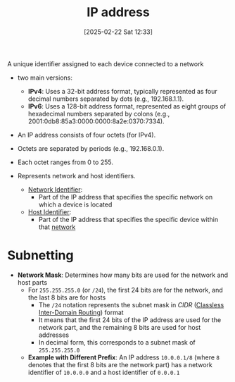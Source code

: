 :PROPERTIES:
:ID:       501f24ff-9d35-41f8-911b-832c89114c51
:END:
#+title: IP address
#+date: [2025-02-22 Sat 12:33]
#+startup: overview

A unique identifier assigned to each device connected to a network
- two main versions:
  - *IPv4*: Uses a 32-bit address format, typically represented as four decimal numbers separated by dots (e.g., 192.168.1.1).
  - *IPv6*: Uses a 128-bit address format, represented as eight groups of hexadecimal numbers separated by colons (e.g., 2001:0db8:85a3:0000:0000:8a2e:0370:7334).

- An IP address consists of four octets (for IPv4).
- Octets are separated by periods (e.g., 192.168.0.1).
- Each octet ranges from 0 to 255.

- Represents network and host identifiers.
  - [[id:964af5c1-3ed9-4a84-9c59-523e297d3fee][Network Identifier]]:
    - Part of the IP address that specifies the specific network on which a device is located
  - [[id:9b93a3ab-a3f3-467c-9908-69487ab8639c][Host Identifier]]:
    - Part of the IP address that specifies the specific device within that [[id:8bad3b36-2ee6-4824-acc6-edd51b19724e][network]]



* Subnetting
- *Network Mask*: Determines how many bits are used for the network and host parts
  - For =255.255.255.0= (or =/24=), the first 24 bits are for the network, and the last 8 bits are for hosts
    - The =/24= notation represents the subnet mask in /CIDR/ ([[https://aws.amazon.com/what-is/cidr/#:~:text=Classless%20Inter-Domain%20Routing%20(CIDR)%20allows%20network%20routers%20to,specified%20by%20the%20CIDR%20suffix.][Classless Inter-Domain Routing]]) format
    - It means that the first 24 bits of the IP address are used for the network part, and the remaining 8 bits are used for host addresses
    - In decimal form, this corresponds to a subnet mask of =255.255.255.0=
  - *Example with Different Prefix*: An IP address =10.0.0.1/8= (where =8= denotes that the first 8 bits are the network part) has a network identifier of =10.0.0.0= and a host identifier of =0.0.0.1=
